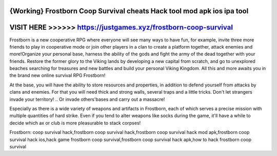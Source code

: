 {Working} Frostborn Coop Survival cheats Hack tool mod apk ios ipa tool
=======================================================================


VISIT HERE >>>>>> https://justgames.xyz/frostborn-coop-survival
===============================================================



Frostborn is a new cooperative RPG where everyone will see many ways to have fun, for example, invite three more friends to play in cooperative mode or join other players in a clan to create a platform together, attack enemies and more!Organize your personal base, harness the ability of the gods and fight the army of the dead together with your friends. Restore the former glory to the Viking lands by developing a new capital from scratch, and go to unexplored beaches searching for treasures and new battles and build your personal Viking Kingdom. All this and more awaits you in the brand new online survival RPG Frostborn!

At the base, you will have the ability to store resources and properties, in addition to defend yourself from attacks by clans and enemies. For that you will need thick and strong walls, several traps and a little tricks. Don't let strangers invade your territory! .. Or invade others'bases and carry out a massacre!

Especially as there is a wide variety of weapons and artifacts in Frostborn, each of which serves a precise mission with multiple quantities of hard strike. Even if you tend to alter weapons like socks during the game, it'll have a while to decide which ax or club is more pleasurable to stack corpses!

Frostborn: coop survival hack,frostborn coop survival hack,frostborn coop survival hack mod apk,frostborn coop survival hack ios,hack game frostborn coop survival,frostborn coop survival hack apk,how to hack frostborn coop survival
